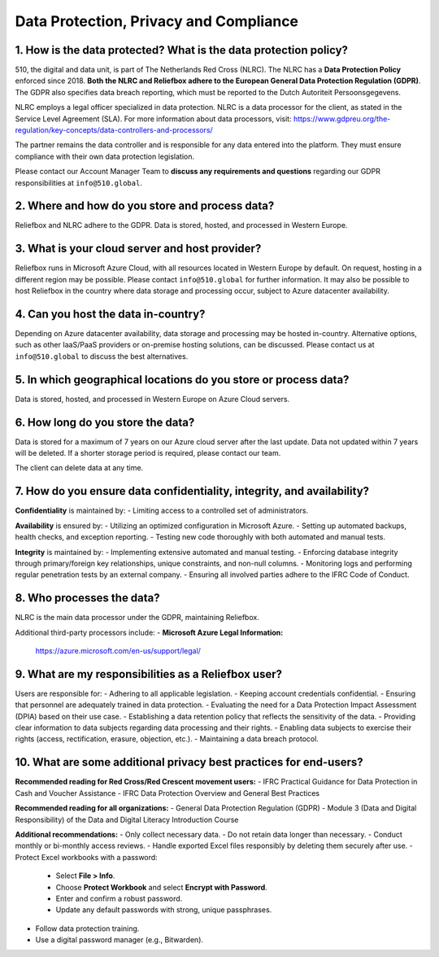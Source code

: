 Data Protection, Privacy and Compliance
=====


1. How is the data protected? What is the data protection policy?
-------------------------------------------------------------------

510, the digital and data unit, is part of The Netherlands Red Cross (NLRC). The NLRC has a **Data Protection Policy** enforced since 2018. **Both the NLRC and Reliefbox adhere to the European General Data Protection Regulation (GDPR)**. The GDPR also specifies data breach reporting, which must be reported to the Dutch Autoriteit Persoonsgegevens.

NLRC employs a legal officer specialized in data protection. NLRC is a data processor for the client, as stated in the Service Level Agreement (SLA). For more information about data processors, visit:  
https://www.gdpreu.org/the-regulation/key-concepts/data-controllers-and-processors/

The partner remains the data controller and is responsible for any data entered into the platform. They must ensure compliance with their own data protection legislation.

Please contact our Account Manager Team to **discuss any requirements and questions** regarding our GDPR responsibilities at ``info@510.global``.


2. Where and how do you store and process data?
------------------------------------------------

Reliefbox and NLRC adhere to the GDPR. Data is stored, hosted, and processed in Western Europe.


3. What is your cloud server and host provider?
------------------------------------------------

Reliefbox runs in Microsoft Azure Cloud, with all resources located in Western Europe by default. On request, hosting in a different region may be possible. Please contact ``info@510.global`` for further information.
It may also be possible to host Reliefbox in the country where data storage and processing occur, subject to Azure datacenter availability.


4. Can you host the data in-country?
-------------------------------------

Depending on Azure datacenter availability, data storage and processing may be hosted in-country. Alternative options, such as other IaaS/PaaS providers or on-premise hosting solutions, can be discussed.
Please contact us at ``info@510.global`` to discuss the best alternatives.


5. In which geographical locations do you store or process data?
-----------------------------------------------------------------
Data is stored, hosted, and processed in Western Europe on Azure Cloud servers.


6. How long do you store the data?
-----------------------------------

Data is stored for a maximum of 7 years on our Azure cloud server after the last update. Data not updated within 7 years will be deleted. If a shorter storage period is required, please contact our team.

The client can delete data at any time. 


7. How do you ensure data confidentiality, integrity, and availability?
------------------------------------------------------------------------

**Confidentiality** is maintained by:
- Limiting access to a controlled set of administrators.

**Availability** is ensured by:
- Utilizing an optimized configuration in Microsoft Azure.
- Setting up automated backups, health checks, and exception reporting.
- Testing new code thoroughly with both automated and manual tests.

**Integrity** is maintained by:
- Implementing extensive automated and manual testing.
- Enforcing database integrity through primary/foreign key relationships, unique constraints, and non-null columns.
- Monitoring logs and performing regular penetration tests by an external company.
- Ensuring all involved parties adhere to the IFRC Code of Conduct.


8. Who processes the data?
---------------------------

NLRC is the main data processor under the GDPR, maintaining Reliefbox.

Additional third-party processors include:
- **Microsoft Azure Legal Information:**  
  https://azure.microsoft.com/en-us/support/legal/

9. What are my responsibilities as a Reliefbox user?
------------------------------------------------

Users are responsible for:
- Adhering to all applicable legislation.
- Keeping account credentials confidential.
- Ensuring that personnel are adequately trained in data protection.
- Evaluating the need for a Data Protection Impact Assessment (DPIA) based on their use case.
- Establishing a data retention policy that reflects the sensitivity of the data.
- Providing clear information to data subjects regarding data processing and their rights.
- Enabling data subjects to exercise their rights (access, rectification, erasure, objection, etc.).
- Maintaining a data breach protocol.


10. What are some additional privacy best practices for end-users?
--------------------------------------------------------------------

**Recommended reading for Red Cross/Red Crescent movement users:**
- IFRC Practical Guidance for Data Protection in Cash and Voucher Assistance
- IFRC Data Protection Overview and General Best Practices

**Recommended reading for all organizations:**
- General Data Protection Regulation (GDPR)
- Module 3 (Data and Digital Responsibility) of the Data and Digital Literacy Introduction Course

**Additional recommendations:**
- Only collect necessary data.
- Do not retain data longer than necessary.
- Conduct monthly or bi-monthly access reviews.
- Handle exported Excel files responsibly by deleting them securely after use.
- Protect Excel workbooks with a password:
  - Select **File > Info**.
  - Choose **Protect Workbook** and select **Encrypt with Password**.
  - Enter and confirm a robust password.
  - Update any default passwords with strong, unique passphrases.
- Follow data protection training.
- Use a digital password manager (e.g., Bitwarden).
